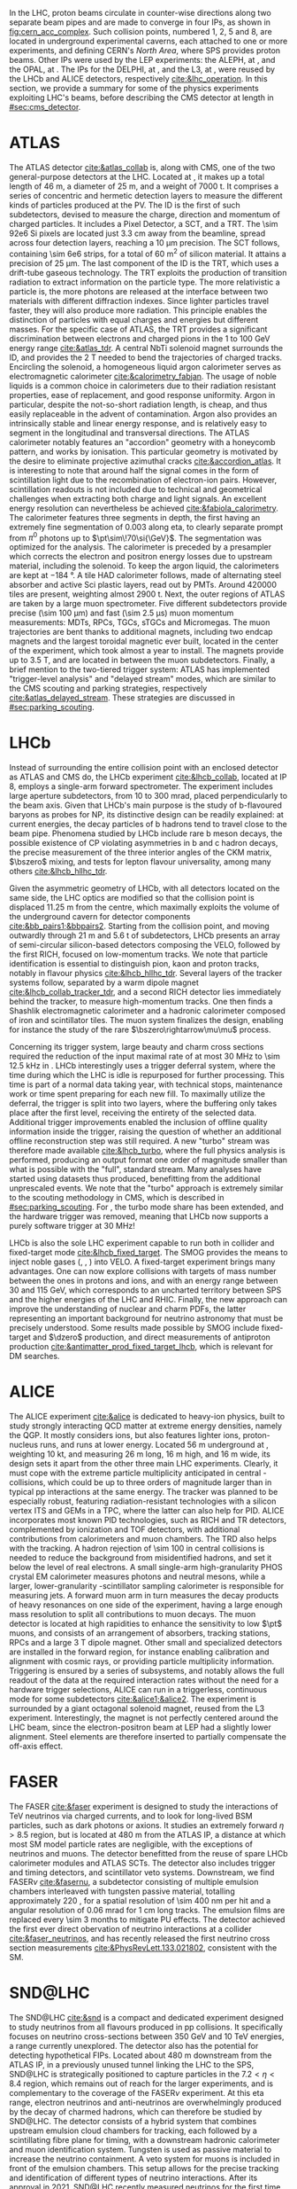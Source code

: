 :PROPERTIES:
:CUSTOM_ID: sec:lhc_experiments
:END:

In the \ac{LHC}, proton beams circulate in counter-wise directions along two separate beam pipes and are made to converge in four \acp{IP}, as shown in [[fig:cern_acc_complex]].
Such collision points, numbered 1, 2, 5 and 8, are located in underground experimental caverns, each attached to one or more experiments, and defining CERN's /North Area/, where \ac{SPS} provides proton beams.
Other \acp{IP} were used by the \ac{LEP} experiments: the \ac{ALEPH}, at \ip{4}, and the \ac{OPAL}, at \ip{6}.
The \acp{IP} for the \ac{DELPHI}, at \ip{8}, and the \ac{L3}, at \ip{2}, were reused by the \ac{LHCb} and \ac{ALICE} detectors, respectively [[cite:&lhc_operation]].
In this section, we provide a summary for some of the physics experiments exploiting \ac{LHC}'s beams, before describing the \ac{CMS} detector at length in [[#sec:cms_detector]].

* ATLAS
The \ac{ATLAS} detector [[cite:&atlas_collab]] is, along with \ac{CMS}, one of the two general-purpose detectors at the \ac{LHC}.
Located at \ip{1}, it makes up a total length of \SI{46}{\meter}, a diameter of \SI{25}{\meter}, and a weight of \SI{7000}{\tonne}.
It comprises a series of concentric and hermetic detection layers to measure the different kinds of particles produced at the \ac{PV}.
The \ac{ID} is the first of such subdetectors, devised to measure the charge, direction and momentum of charged particles.
It includes a Pixel Detector, a \ac{SCT}, and a \ac{TRT}.
The \num{\sim 92e6} \ac{Si} pixels are located just \SI{3.3}{\cm} away from the beamline, spread across four detection layers, reaching a \SI{10}{\um} precision.
The \ac{SCT} follows, containing \num{\sim 6e6} strips, for a total of \SI{60}{\meter\squared} of silicon material.
It attains a precision of \SI{25}{\um}.
The last component of the \ac{ID} is the \ac{TRT}, which uses a drift-tube gaseous technology.
The \ac{TRT} exploits the production of transition radiation to extract information on the particle type.
The more relativistic a particle is, the more photons are released at the interface between two materials with different diffraction indexes.
Since lighter particles travel faster, they will also produce more radiation.
This principle enables the distinction of particles with equal charges and energies but different masses.
For the specific case of \ac{ATLAS}, the \ac{TRT} provides a significant discrimination between electrons and charged pions in the \num{1} to \SI{100}{\GeV} energy range [[cite:&atlas_tdr]].
A central \ac{NbTi} solenoid magnet surrounds the \ac{ID}, and provides the \SI{2}{\tesla} needed to bend the trajectories of charged tracks.
Encircling the solenoid, a homogeneous liquid argon calorimeter serves as electromagnetic calorimeter [[cite:&calorimetry_fabjan]]. 
The usage of noble liquids is a common choice in calorimeters due to their radiation resistant properties, ease of replacement, and good response uniformity.
Argon in particular, despite the not-so-short radiation length, is cheap, and thus easily replaceable in the advent of contamination.
Argon also provides an intrinsically stable and linear energy response, and is relatively easy to segment in the longitudinal and transversal directions.
The \ac{ATLAS} calorimeter notably features an "accordion" geometry with a honeycomb pattern, and works by ionisation.
This particular geometry is motivated by the desire to eliminate projective azimuthal cracks [[cite:&accordion_atlas]].
It is interesting to note that around half the signal comes in the form of scintillation light due to the recombination of electron-ion pairs.
However, scintillation readouts is not included due to technical and geometrical challenges when extracting both charge and light signals.
An excellent energy resolution can nevertheless be achieved [[cite:&fabiola_calorimetry]].
The calorimeter features three segments in depth, the first having an extremely fine segmentation of 0.003 along \ac{eta}, to clearly separate prompt from $\pi^{0}$ photons up to $\pt\sim\!70\si{\GeV}$.
The segmentation was optimized for the \hgg{} analysis.
The calorimeter is preceded by a presampler which corrects the electron and positron energy losses due to upstream material, including the solenoid.
To keep the argon liquid, the calorimeters are kept at \SI{-184}{\degree}.
A tile \ac{HAD} calorimeter follows, made of alternating steel absorber and active \ac{Sci} plastic layers, read out by \acp{PMT}.
Around \num{420000} tiles are present, weighting almost \SI{2900}{\tonne}.
Next, the outer regions of \ac{ATLAS} are taken by a large muon spectrometer.
Five different subdetectors provide precise (\SI{\sim 100}{\um}) and fast (\SI{\sim 2.5}{\micro\second}) muon momentum measurements: \acp{MDT}, \acp{RPC}, \acp{TGC}, \acp{sTGC} and Micromegas.
The muon trajectories are bent thanks to additional magnets, including two endcap magnets and the largest toroidal magnetic ever built, located in the center of the experiment, which took almost a year to install.
The magnets provide up to \SI{3.5}{\tesla}, and are located in between the muon subdetectors.
Finally, a brief mention to the two-tiered trigger system: \ac{ATLAS} has implemented "trigger-level analysis" and "delayed stream" modes, which are similar to the \ac{CMS} scouting and parking strategies, respectively [[cite:&atlas_delayed_stream]].
These strategies are discussed in [[#sec:parking_scouting]].

* LHCb
Instead of surrounding the entire collision point with an enclosed detector as \ac{ATLAS} and \ac{CMS} do, the \ac{LHCb} experiment [[cite:&lhcb_collab]], located at \ac{IP} 8, employs a single-arm forward spectrometer.
The experiment includes large aperture subdetectors, from \num{10} to \SI{300}{\milli\radian}, placed perpendicularly to the beam axis.
Given that \ac{LHCb}'s main purpose is the study of b-flavoured baryons as probes for \ac{NP}, its distinctive design can be readily explained: at current energies, the decay particles of b hadrons tend to travel close to the beam pipe.
Phenomena studied by \ac{LHCb} include rare b meson decays, the possible existence of \ac{CP} violating asymmetries in b and c hadron decays, the precise measurement of the three interior angles of the \ac{CKM} matrix, $\bszero$ mixing, and tests for lepton flavour universality, among many others [[cite:&lhcb_hllhc_tdr]].

Given the asymmetric geometry of \ac{LHCb}, with all detectors located on the same side, the \ac{LHC} optics are modified so that the collision point is displaced \SI{11.25}{\m} from the centre, which maximally exploits the volume of the underground cavern for detector components [[cite:&bb_pairs1;&bbpairs2]].
Starting from the collision point, and moving outwardly through \SI{21}{\m} and \SI{5.6}{\tonne} of subdetectors, \ac{LHCb} presents an array of semi-circular silicon-based detectors composing the \ac{VELO}, followed by the first \ac{RICH}, focused on low-momentum tracks.
We note that particle identification is essential to distinguish pion, kaon and proton tracks, notably in flavour physics [[cite:&lhcb_hllhc_tdr]].
Several layers of the tracker systems follow, separated by a warm dipole magnet [[cite:&lhcb_collab_tracker_tdr]], and a second \ac{RICH} detector lies immediately behind the tracker, to measure high-momentum tracks.
One then finds a Shashlik electromagnetic calorimeter and a hadronic calorimeter composed of iron and scintillator tiles.
The muon system finalizes the design, enabling for instance the study of the rare $\bszero\rightarrow\mu\mu$ process.

Concerning its trigger system, large beauty and charm cross sections required the reduction of the input maximal rate of at most \SI{30}{\mega\hertz} to \SI{\sim 12.5}{\kilo\hertz} in \run{2}.
\Ac{LHCb} interestingly uses a trigger deferral system, where the time during which the \ac{LHC} is idle is repurposed for further processing.
This time is part of a normal data taking year, with technical stops, maintenance work or time spent preparing for each new fill.
To maximally utilize the deferral, the trigger is split into two layers, where the buffering only takes place after the first level, receiving the entirety of the selected data.
Additional trigger improvements enabled the inclusion of offline quality information inside the trigger, raising the question of whether an additional offline reconstruction step was still required.
A new "turbo" stream was therefore made available [[cite:&lhcb_turbo]], where the full physics analysis is performed, producing an output format one order of magnitude smaller than what is possible with the "full", standard stream.
Many analyses have started using datasets thus produced, benefitting from the additional unprescaled events.
We note that the "turbo" approach is extremely similar to the scouting methodology in \ac{CMS}, which is described in [[#sec:parking_scouting]].
For \run{3}, the turbo mode share has been extended, and the hardware trigger was removed, meaning that \ac{LHCb} now supports a purely software trigger at \SI{30}{\mega\hertz}!

\ac{LHCb} is also the sole \ac{LHC} experiment capable to run both in collider and fixed-target mode [[cite:&lhcb_fixed_target]].
The \ac{SMOG} provides the means to inject noble gases (\ch{He}, \ch{Ar}, \ch{Ne}) into \ac{VELO}.
A fixed-target experiment brings many advantages.
One can now explore collisions with targets of mass number between the ones in protons and \ch{Pb} ions, and with an energy range between \num{30} and \SI{115}{\GeV}, which corresponds to an uncharted territory between \ac{SPS} and the higher energies of the \ac{LHC} and \ac{RHIC}.
Finally, the new approach can improve the understanding of nuclear and charm \acp{PDF}, the latter representing an important background for neutrino astronomy that must be precisely understood.
Some results made possible by \ac{SMOG} include fixed-target \jpsi{} and $\dzero$ production, and direct measurements of antiproton production [[cite:&antimatter_prod_fixed_target_lhcb]], which is relevant for \ac{DM} searches.

* ALICE
The \ac{ALICE} experiment [[cite:&alice]] is dedicated to heavy-ion physics, built to study strongly interacting \ac{QCD} matter at extreme energy densities, namely the \ac{QGP}.
It mostly considers \ch{Pb} ions, but also features lighter ions, proton-nucleus runs, and runs at lower energy.
Located \SI{56}{\meter} underground at \ip{2}, weighting \SI{10}{\kilo\tonne}, and measuring \SI{26}{\meter} long, \SI{16}{\meter} high, and \SI{16}{\meter} wide, its design sets it apart from the other three main \ac{LHC} experiments.
Clearly, it must cope with the extreme particle multiplicity anticipated in central \ch{Pb}-\ch{Pb} collisions, which could be up to three orders of magnitude larger than in typical \ac{pp} interactions at the same energy.
The tracker was planned to be especially robust, featuring radiation-resistant technologies with a silicon vertex \ac{ITS} and \acp{GEM} in a \ac{TPC}, where the latter can also help for \ac{PID}.
\Ac{ALICE} incorporates most known \ac{PID} technologies, such as \ac{RICH} and \ac{TR} detectors, complemented by ionization and \ac{TOF} detectors, with additional contributions from calorimeters and muon chambers.
The \ac{TRD} also helps with the tracking.
A hadron rejection of \num{\sim 100} in central collisions is needed to reduce the background from misidentified hadrons, and set it below the level of real electrons.
A small single-arm high-granularity \ac{PHOS} crystal \ac{EM} calorimeter measures photons and neutral mesons, while a larger, lower-granularity \ch{Pb}-scintillator sampling calorimeter is responsible for measuring jets.
A forward muon arm in turn measures the decay products of heavy resonances on one side of the experiment, having a large enough mass resolution to split all contributions to muon decays.
The muon detector is located at high rapidities to enhance the sensitivity to low $\pt$ muons, and consists of an arrangement of absorbers, tracking stations, \acp{RPC} and a large \SI{3}{\tesla} dipole magnet.
Other small and specialized detectors are installed in the forward region, for instance enabling calibration and alignment with cosmic rays, or providing particle multiplicity information.
Triggering is ensured by a series of subsystems, and notably allows the full readout of the data at the required interaction rates without the need for a hardware trigger selections, \ie{} \ac{ALICE} can run in a triggerless, continuous mode for some subdetectors [[cite:&alice1;&alice2]].  
The experiment is surrounded by a giant octagonal solenoid magnet, reused from the \ac{L3} experiment.
Interestingly, the magnet is not perfectly centered around the \ac{LHC} beam, since the electron-positron beam at \ac{LEP} had a slightly lower alignment.
Steel elements are therefore inserted to partially compensate the off-axis effect.

* FASER
The \ac{FASER} [[cite:&faser]] experiment is designed to study the interactions of \si{\TeV} neutrinos via charged currents, and to look for long-lived \ac{BSM} particles, such as dark photons or axions.
It studies an extremely forward $\eta > 8.5$ region, but is located at \SI{480}{\meter} from the \ac{ATLAS} \ac{IP}, a distance at which most \ac{SM} model particle rates are negligible, with the exceptions of neutrinos and muons.
The detector benefitted from the reuse of spare \ac{LHCb} calorimeter modules and \ac{ATLAS} \acp{SCT}.
The detector also includes trigger and timing detectors, and scintillator veto systems.
Downstream, we find \ac{FASER}$\nu$ [[cite:&fasernu]], a subdetector consisting of multiple emulsion chambers interleaved with tungsten passive material, totalling approximately \SI{220}{\radl}, for a spatial resolution of \SI{\sim 400}{\nano\meter} per hit and a angular resolution of \SI{0.06}{\milli\radian} for \SI{1}{\cm} long tracks.
The emulsion films are replaced every \num{\sim 3} months to mitigate \ac{PU} effects.
The detector achieved the first ever direct obervation of neutrino interactions at a collider [[cite:&faser_neutrinos]], and has recently released the first neutrino cross section measurements [[cite:&PhysRevLett.133.021802]], consistent with the \ac{SM}.

* SND@LHC
The \ac{SND@LHC} [[cite:&snd]] is a compact and dedicated experiment designed to study neutrinos from all flavours produced in \ac{pp} collisions.
It specifically focuses on neutrino cross-sections between \SI{350}{\GeV} and \SI{10}{\TeV} energies, a range currently unexplored.
The detector also has the potential for detecting hypothetical \acp{FIP}.
Located about \SI{480}{\meter} downstream from the ATLAS \ac{IP}, in a previously unused tunnel linking the \ac{LHC} to the \ac{SPS}, SND@LHC is strategically positioned to capture particles in the $7.2 < \eta < 8.4$ region, which remains out of reach for the larger experiments, and is complementary to the coverage of the \ac{FASER}$\nu$ experiment.
At this \ac{eta} range, electron neutrinos and anti-neutrinos are overwhelmingly produced by the decay of charmed hadrons, which can therefore be studied by \ac{SND@LHC}.
The detector consists of a hybrid system that combines upstream emulsion cloud chambers for tracking, each followed by a scintillating fibre plane for timing, with a downstream hadronic calorimeter and muon identification system.
Tungsten is used as passive material to increase the neutrino containment.
A veto system for muons is included in front of the emulsion chambers.
This setup allows for the precise tracking and identification of different types of neutrino interactions.
After its approval in 2021, \ac{SND@LHC} recently measured neutrinos for the first time  [[cite:&snd_neutrinos]].

* LHCf
The \ac{LHCf} detector [[cite:&LHCf_2008]] is designed to study particles emerging in the very forward region of collisions.
Its primary goal is to improve our understanding of cosmic rays by simulating ultra-high-energy cosmic ray interactions using particles thrown forward by collisions at \ip{1}, the same \ac{IP} used by \ac{ATLAS}.
These studies can help in the calibration and interpretation of larger cosmic rays experiments, such as the Pierre Auger Observatory [[cite:&auger]], or the Telescope Array Project[fn:: Which measured the "Amaterasu" particle, the third most energetic particle ever observed. The pole position still belongs to the 1991 "Oh-My-God" particle, boasting an impressive $(3.2 \pm 0.9) \times 10^{20}\,\si{\eV}$ energy.] [[cite:&telescope_array]].
The setup of \ac{LHCf} consists of two small detectors located \SI{140}{\meter} from the \ac{ATLAS} \ac{IP}, weighting \SI{40}{\kg} only, and measuring $30 \times 80 \times 10 \,\si{\cm\cubed}$.
Each detector includes a sampling calorimeter tower to measure the energy and transverse momentum of neutral particles, particularly photons and neutral pions, produced at very small angles relative to the proton beam direction.
The detectors also include a tracker system, with silicon layers or scintillating fibers, depending on the location.

* TOTEM
Being the fifth approved \ac{LHC} experiment, \ac{TOTEM} [[cite:&totem]], as its name implies, is dedicated to the precise measurement of \ac{pp} cross-sections in the forward region of the \ac{LHC}, and on understanding the dependence of the cross section with center-of-mass energy.
The detector can also be exploited to study the structure of the proton, by measuring its elastic scattering over a wide momentum range, hopefully shedding some light on low-energy \ac{QCD} mechanics.
All of its subdetectors, \acp{RP} and two particle Telescopes, detect charged particles emmited at \ac{CMS}'s \ac{IP} and include trigger capabilities.
The silicon-made \acp{RP} localize the trajectory of scattered protons with a \SI{20}{\micro\meter} precision, being located on both sides of the \ac{IP} at distances of \SI{147}{\meter} and \SI{220}{\meter}.
The telescopes, instead, measure the rate of inelastic scattering, being located in the \ac{CMS} experimental cavern, at \SI{10.5}{\meter} and \SI{13.5}{\meter} from either side of \ip{8}.
Their goal is to measure the tracks of the charged particles produced in the \ac{PV}.
\Ac{TOTEM} measurements can strongly impact the theoretical models feeded into the generators used by the larger \ac{LHC} experiments, such as \ac{CMS}.

* MoEDAL
The \ac{MoEDAL} experiment [[cite:&moedal]], together with its \run{3} update \ac{MAPP}, is located at \ip{8}, sharing the experimental cavern with \ac{LHCb}.
It directly searches for the theorized magnetic monopole, together with other exotic particles that could indicate \ac{BSM}, such as "Q-balls", "dyons" (particles containing both electric and magnetic charges), particles with multiple charges, and even black hole remnants.
The detector is composed of an array of \num{10} sheets of plastic nuclear track detectors: an hypothetical new particle would break the molecular structure of the plastic during its traversal and reveal its trajectory with a series of holes.
\Ac{MoEDAL} is positioned around the \ac{LHCb} \ac{VELO} subdetector, for a maximum surface area of \SI{25}{\meter\squared}.
